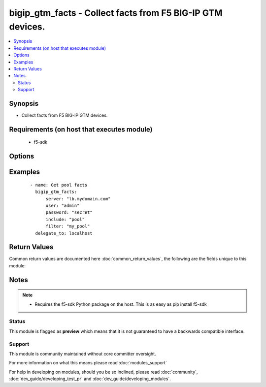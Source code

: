 .. _bigip_gtm_facts:


bigip_gtm_facts - Collect facts from F5 BIG-IP GTM devices.
+++++++++++++++++++++++++++++++++++++++++++++++++++++++++++

.. versionadded:: 2.3


.. contents::
   :local:
   :depth: 2


Synopsis
--------

* Collect facts from F5 BIG-IP GTM devices.


Requirements (on host that executes module)
-------------------------------------------

  * f5-sdk


Options
-------

.. raw:: html

    <table border=1 cellpadding=4>
    <tr>
    <th class="head">parameter</th>
    <th class="head">required</th>
    <th class="head">default</th>
    <th class="head">choices</th>
    <th class="head">comments</th>
    </tr>
                <tr><td>filter<br/><div style="font-size: small;"></div></td>
    <td>no</td>
    <td>None</td>
        <td></td>
        <td><div>Perform regex filter of response. Filtering is done on the name of the resource. Valid filters are anything that can be provided to Python's <code>re</code> module.</div>        </td></tr>
                <tr><td>include<br/><div style="font-size: small;"></div></td>
    <td>yes</td>
    <td></td>
        <td><ul><li>pool</li><li>wide_ip</li><li>virtual_server</li></ul></td>
        <td><div>Fact category to collect</div>        </td></tr>
                <tr><td>password<br/><div style="font-size: small;"></div></td>
    <td>yes</td>
    <td></td>
        <td></td>
        <td><div>The password for the user account used to connect to the BIG-IP. This option can be omitted if the environment variable <code>F5_PASSWORD</code> is set.</div>        </td></tr>
                <tr><td>server<br/><div style="font-size: small;"></div></td>
    <td>yes</td>
    <td></td>
        <td></td>
        <td><div>The BIG-IP host. This option can be omitted if the environment variable <code>F5_SERVER</code> is set.</div>        </td></tr>
                <tr><td>server_port<br/><div style="font-size: small;"> (added in 2.2)</div></td>
    <td>no</td>
    <td>443</td>
        <td></td>
        <td><div>The BIG-IP server port. This option can be omitted if the environment variable <code>F5_SERVER_PORT</code> is set.</div>        </td></tr>
                <tr><td>user<br/><div style="font-size: small;"></div></td>
    <td>yes</td>
    <td></td>
        <td></td>
        <td><div>The username to connect to the BIG-IP with. This user must have administrative privileges on the device. This option can be omitted if the environment variable <code>F5_USER</code> is set.</div>        </td></tr>
                <tr><td>validate_certs<br/><div style="font-size: small;"> (added in 2.0)</div></td>
    <td>no</td>
    <td>True</td>
        <td><ul><li>True</li><li>False</li></ul></td>
        <td><div>If <code>no</code>, SSL certificates will not be validated. This should only be used on personally controlled sites using self-signed certificates. This option can be omitted if the environment variable <code>F5_VALIDATE_CERTS</code> is set.</div>        </td></tr>
        </table>
    </br>



Examples
--------

 ::

    
    - name: Get pool facts
      bigip_gtm_facts:
          server: "lb.mydomain.com"
          user: "admin"
          password: "secret"
          include: "pool"
          filter: "my_pool"
      delegate_to: localhost

Return Values
-------------

Common return values are documented here :doc:`common_return_values`, the following are the fields unique to this module:

.. raw:: html

    <table border=1 cellpadding=4>
    <tr>
    <th class="head">name</th>
    <th class="head">description</th>
    <th class="head">returned</th>
    <th class="head">type</th>
    <th class="head">sample</th>
    </tr>

        <tr>
        <td> virtual_server </td>
        <td> Contains the virtual server enabled and availability status, and address </td>
        <td align=center> changed </td>
        <td align=center> dict </td>
        <td align=center> {'virtual_server': [{'product': 'single-bigip', 'virtual_servers': [{'limit_max_pps_status': 'disabled', 'name': 'jsdfhsd', 'destination': '10.10.10.10:0', 'enabled': 'True', 'translation_address': 'none', 'limit_max_pps': '0', 'limit_max_bps': '0', 'limit_max_bps_status': 'disabled', 'limit_max_connections': '0', 'limit_max_connections_status': 'disabled', 'full_path': 'jsdfhsd', 'translation_port': '0'}], 'addresses': [{'translation': 'none', 'name': '10.10.10.10', 'device_name': '/Common/qweqwe'}], 'datacenter': '/Common/xfxgh', 'limit_cpu_usage': '0', 'expose_route_domains': 'no', 'virtual_server_discovery': 'disabled', 'iq_allow_snmp': 'yes', 'iq_allow_service_check': 'yes', 'limit_max_bps_status': 'disabled', 'limit_max_connections': '0', 'limit_cpu_usage_status': 'disabled', 'limit_max_pps_status': 'disabled', 'link_discovery': 'disabled', 'iq_allow_path': 'yes', 'monitor': '/Common/bigip ', 'limit_mem_avail_status': 'disabled', 'limit_mem_avail': '0', 'partition': 'Common', 'enabled': 'True', 'name': 'qweqwe', 'limit_max_pps': '0', 'limit_max_bps': '0', 'limit_max_connections_status': 'disabled', 'full_path': '/Common/qweqwe'}]} </td>
    </tr>
            <tr>
        <td> wide_ip </td>
        <td> Contains the lb method for the wide ip and the pools that are within the wide ip. </td>
        <td align=center> changed </td>
        <td align=center> dict </td>
        <td align=center> {'wide_ip': [{'pool_lb_mode': 'round-robin', 'last_resort_pool': '', 'persist_cidr_ipv4': '32', 'persist_cidr_ipv6': '128', 'name': 'foo.ok.com', 'failure_rcode_response': 'disabled', 'failure_rcode': 'noerror', 'partition': 'Common', 'enabled': 'True', 'failure_rcode_ttl': '0', 'ttl_persistence': '3600', 'full_path': '/Common/foo.ok.com', 'pools': [{'partition': 'Common', 'ratio': '1', 'name': 'd3qw', 'order': '0'}], 'minimal_response': 'enabled', 'type': 'naptr', 'persistence': 'disabled'}]} </td>
    </tr>
            <tr>
        <td> pool </td>
        <td> Contains the pool object status and enabled status. </td>
        <td align=center> changed </td>
        <td align=center> dict </td>
        <td align=center> {'pool': [{'verify_member_availability': 'disabled', 'partition': 'Common', 'qos_packet_rate': '1', 'qos_hit_ratio': '5', 'alternate_mode': 'round-robin', 'members': [{'ratio': '1', 'name': 'ok3.com', 'service': '80', 'member_order': '0', 'disabled': 'True', 'flags': 'a', 'preference': '10', 'order': '10', 'full_path': 'ok3.com'}], 'ttl': '30', 'qos_vs_score': '0', 'qos_topology': '0', 'load_balancing_mode': 'round-robin', 'max_answers_returned': '1', 'fallback_mode': 'return-to-dns', 'qos_rtt': '50', 'name': 'd3qw', 'qos_kilobytes_second': '3', 'qos_lcs': '30', 'enabled': 'True', 'qos_vs_capacity': '0', 'qos_hops': '0', 'manual_resume': 'disabled', 'full_path': '/Common/d3qw', 'type': 'naptr', 'dynamic_ratio': 'disabled'}]} </td>
    </tr>
        
    </table>
    </br></br>

Notes
-----

.. note::
    - Requires the f5-sdk Python package on the host. This is as easy as pip install f5-sdk



Status
~~~~~~

This module is flagged as **preview** which means that it is not guaranteed to have a backwards compatible interface.


Support
~~~~~~~

This module is community maintained without core committer oversight.

For more information on what this means please read :doc:`modules_support`


For help in developing on modules, should you be so inclined, please read :doc:`community`, :doc:`dev_guide/developing_test_pr` and :doc:`dev_guide/developing_modules`.